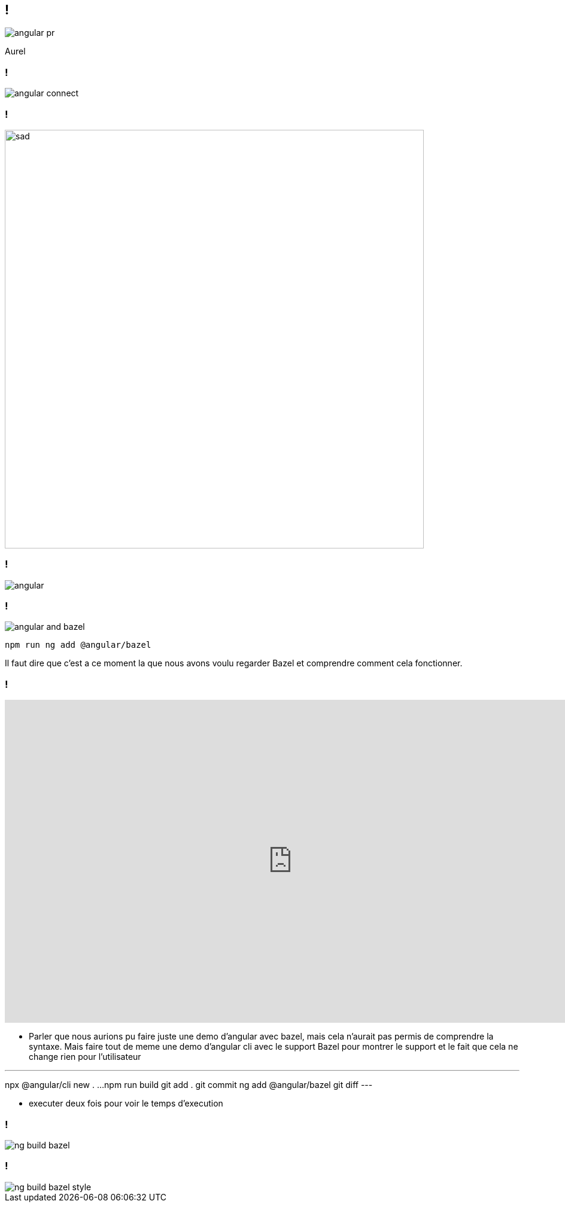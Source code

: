 == !

image::angular-pr.png[]

[.notes]
--
Aurel
--

=== !

image::angular-connect.png[]

[.notes]
--
--

=== !

image::sad.gif[sad,700]

[.notes]
--
--

=== !

image::angular.png[]

[.notes]
--
--

// === Differential loading

// image::angular-build.png[]

=== !

image::angular/angular-and-bazel.png[]

[source,shell]
----
npm run ng add @angular/bazel
----

[.notes]
--
Il faut dire que c'est a ce moment la que nous avons voulu regarder Bazel et comprendre comment cela fonctionner. 
--

=== !

++++
<iframe src="https://giphy.com/embed/UrEQirmnMPxBwToULv" width="960" height="540" frameBorder="0" class="giphy-embed" allowFullScreen></iframe>
++++

[.notes]
--
* Parler que nous aurions pu faire juste une demo d'angular avec bazel, mais cela n'aurait pas permis de comprendre la syntaxe. 
Mais faire tout de meme une demo d'angular cli avec le support Bazel pour montrer le support et le fait que cela ne change rien pour l'utilisateur

---
npx @angular/cli new . ...
npm run build
git add . git commit
ng add @angular/bazel
git diff
---

* executer deux fois pour voir le temps d'execution
--

=== !

image::angular/ng-build-bazel.png[]

=== !

image::angular/ng-build-bazel-style.png[]
